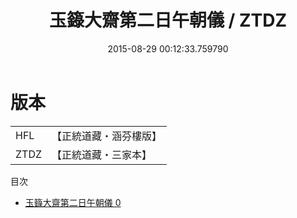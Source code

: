 #+TITLE: 玉籙大齋第二日午朝儀 / ZTDZ

#+DATE: 2015-08-29 00:12:33.759790
* 版本
 |       HFL|【正統道藏・涵芬樓版】|
 |      ZTDZ|【正統道藏・三家本】|
目次
 - [[file:KR5b0205_000.txt][玉籙大齋第二日午朝儀 0]]
